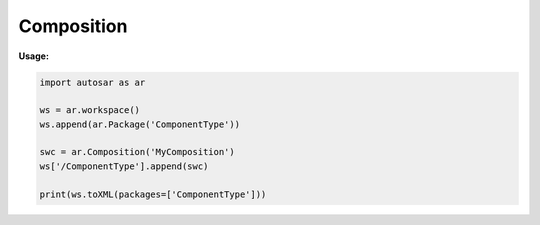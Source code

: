 Composition
===========


**Usage:**

.. code-block:: python
   
   import autosar as ar
      
   ws = ar.workspace()
   ws.append(ar.Package('ComponentType'))
   
   swc = ar.Composition('MyComposition')
   ws['/ComponentType'].append(swc)
   
   print(ws.toXML(packages=['ComponentType']))
   
.. _Composition:
.. py:class:: Composition(name : string)
   
   This represents an AUTOSAR CompositionType or <COMPOSITION-TYPE>.
   
   .. py:attribute:: name
   
      The name of the object as a string.
     
   .. py:attribute:: ref
      
      (readonly) reference to the object as a string.
   
   .. py:attribute:: components
   
      list of components inside this composition. Each entry in the list is of type ComponentPrototype_.
   
   .. code-block:: python
   
      for elem in swc.components:
         print(elem.name,elem.typeRef)
   
.. _ComponentPrototype:
.. py:class:: ComponentPrototype(name: string,typeRef: string)
   
